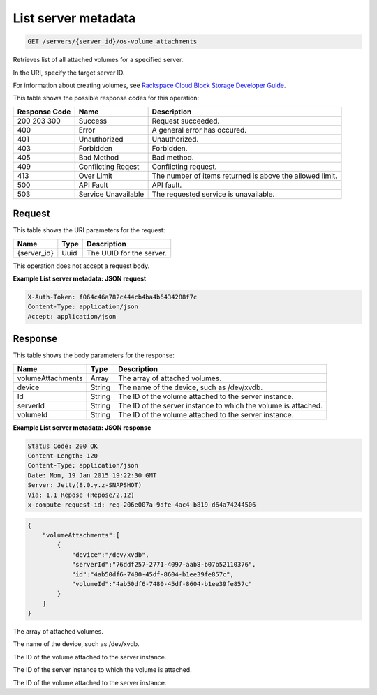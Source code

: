 
.. THIS OUTPUT IS GENERATED FROM THE WADL. DO NOT EDIT.

.. _get-list-server-metadata-servers-server-id-os-volume-attachments:

List server metadata
^^^^^^^^^^^^^^^^^^^^^^^^^^^^^^^^^^^^^^^^^^^^^^^^^^^^^^^^^^^^^^^^^^^^^^^^^^^^^^^^

.. code::

    GET /servers/{server_id}/os-volume_attachments

Retrieves list of all attached volumes for a specified server.

In the URI, specify the target server ID.

For information about creating volumes, see `Rackspace Cloud Block Storage Developer Guide <http://docs.rackspace.com/cbs/api/v1.0/cbs-devguide/content/index.html>`__.



This table shows the possible response codes for this operation:


+--------------------------+-------------------------+-------------------------+
|Response Code             |Name                     |Description              |
+==========================+=========================+=========================+
|200 203 300               |Success                  |Request succeeded.       |
+--------------------------+-------------------------+-------------------------+
|400                       |Error                    |A general error has      |
|                          |                         |occured.                 |
+--------------------------+-------------------------+-------------------------+
|401                       |Unauthorized             |Unauthorized.            |
+--------------------------+-------------------------+-------------------------+
|403                       |Forbidden                |Forbidden.               |
+--------------------------+-------------------------+-------------------------+
|405                       |Bad Method               |Bad method.              |
+--------------------------+-------------------------+-------------------------+
|409                       |Conflicting Reqest       |Conflicting request.     |
+--------------------------+-------------------------+-------------------------+
|413                       |Over Limit               |The number of items      |
|                          |                         |returned is above the    |
|                          |                         |allowed limit.           |
+--------------------------+-------------------------+-------------------------+
|500                       |API Fault                |API fault.               |
+--------------------------+-------------------------+-------------------------+
|503                       |Service Unavailable      |The requested service is |
|                          |                         |unavailable.             |
+--------------------------+-------------------------+-------------------------+


Request
""""""""""""""""




This table shows the URI parameters for the request:

+--------------------------+-------------------------+-------------------------+
|Name                      |Type                     |Description              |
+==========================+=========================+=========================+
|{server_id}               |Uuid                     |The UUID for the server. |
+--------------------------+-------------------------+-------------------------+





This operation does not accept a request body.




**Example List server metadata: JSON request**


.. code::

   X-Auth-Token: f064c46a782c444cb4ba4b6434288f7c
   Content-Type: application/json
   Accept: application/json





Response
""""""""""""""""





This table shows the body parameters for the response:

+--------------------------+-------------------------+-------------------------+
|Name                      |Type                     |Description              |
+==========================+=========================+=========================+
|volumeAttachments         |Array                    |The array of attached    |
|                          |                         |volumes.                 |
+--------------------------+-------------------------+-------------------------+
|device                    |String                   |The name of the device,  |
|                          |                         |such as /dev/xvdb.       |
+--------------------------+-------------------------+-------------------------+
|Id                        |String                   |The ID of the volume     |
|                          |                         |attached to the server   |
|                          |                         |instance.                |
+--------------------------+-------------------------+-------------------------+
|serverId                  |String                   |The ID of the server     |
|                          |                         |instance to which the    |
|                          |                         |volume is attached.      |
+--------------------------+-------------------------+-------------------------+
|volumeId                  |String                   |The ID of the volume     |
|                          |                         |attached to the server   |
|                          |                         |instance.                |
+--------------------------+-------------------------+-------------------------+







**Example List server metadata: JSON response**


.. code::

       Status Code: 200 OK
       Content-Length: 120
       Content-Type: application/json
       Date: Mon, 19 Jan 2015 19:22:30 GMT
       Server: Jetty(8.0.y.z-SNAPSHOT)
       Via: 1.1 Repose (Repose/2.12)
       x-compute-request-id: req-206e007a-9dfe-4ac4-b819-d64a74244506


.. code::

   {
       "volumeAttachments":[
           {
               "device":"/dev/xvdb",
               "serverId":"76ddf257-2771-4097-aab8-b07b52110376",
               "id":"4ab50df6-7480-45df-8604-b1ee39fe857c",
               "volumeId":"4ab50df6-7480-45df-8604-b1ee39fe857c"
           }
       ]
   }




The array of attached volumes.

The name of the device, such as /dev/xvdb.

The ID of the volume attached to the server instance.

The ID of the server instance to which the volume is attached.

The ID of the volume attached to the server instance.



